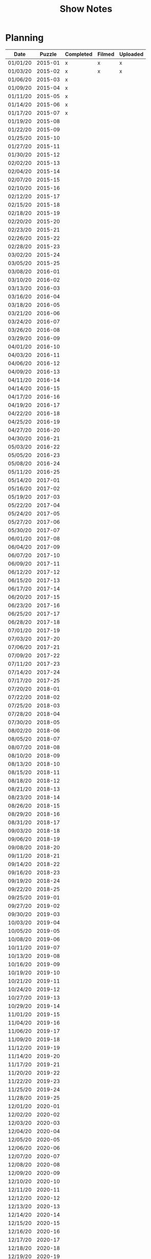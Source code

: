 #+TITLE: Show Notes

* Planning

| Date     |  Puzzle | Completed | Filmed | Uploaded |
|----------+---------+-----------+--------+----------|
| 01/01/20 | 2015-01 | x         | x      | x        |
| 01/03/20 | 2015-02 | x         | x      | x        |
| 01/06/20 | 2015-03 | x         |        |          |
| 01/09/20 | 2015-04 | x         |        |          |
| 01/11/20 | 2015-05 | x         |        |          |
| 01/14/20 | 2015-06 | x         |        |          |
| 01/17/20 | 2015-07 | x         |        |          |
| 01/19/20 | 2015-08 |           |        |          |
| 01/22/20 | 2015-09 |           |        |          |
| 01/25/20 | 2015-10 |           |        |          |
| 01/27/20 | 2015-11 |           |        |          |
| 01/30/20 | 2015-12 |           |        |          |
| 02/02/20 | 2015-13 |           |        |          |
| 02/04/20 | 2015-14 |           |        |          |
| 02/07/20 | 2015-15 |           |        |          |
| 02/10/20 | 2015-16 |           |        |          |
| 02/12/20 | 2015-17 |           |        |          |
| 02/15/20 | 2015-18 |           |        |          |
| 02/18/20 | 2015-19 |           |        |          |
| 02/20/20 | 2015-20 |           |        |          |
| 02/23/20 | 2015-21 |           |        |          |
| 02/26/20 | 2015-22 |           |        |          |
| 02/28/20 | 2015-23 |           |        |          |
| 03/02/20 | 2015-24 |           |        |          |
| 03/05/20 | 2015-25 |           |        |          |
| 03/08/20 | 2016-01 |           |        |          |
| 03/10/20 | 2016-02 |           |        |          |
| 03/13/20 | 2016-03 |           |        |          |
| 03/16/20 | 2016-04 |           |        |          |
| 03/18/20 | 2016-05 |           |        |          |
| 03/21/20 | 2016-06 |           |        |          |
| 03/24/20 | 2016-07 |           |        |          |
| 03/26/20 | 2016-08 |           |        |          |
| 03/29/20 | 2016-09 |           |        |          |
| 04/01/20 | 2016-10 |           |        |          |
| 04/03/20 | 2016-11 |           |        |          |
| 04/06/20 | 2016-12 |           |        |          |
| 04/09/20 | 2016-13 |           |        |          |
| 04/11/20 | 2016-14 |           |        |          |
| 04/14/20 | 2016-15 |           |        |          |
| 04/17/20 | 2016-16 |           |        |          |
| 04/19/20 | 2016-17 |           |        |          |
| 04/22/20 | 2016-18 |           |        |          |
| 04/25/20 | 2016-19 |           |        |          |
| 04/27/20 | 2016-20 |           |        |          |
| 04/30/20 | 2016-21 |           |        |          |
| 05/03/20 | 2016-22 |           |        |          |
| 05/05/20 | 2016-23 |           |        |          |
| 05/08/20 | 2016-24 |           |        |          |
| 05/11/20 | 2016-25 |           |        |          |
| 05/14/20 | 2017-01 |           |        |          |
| 05/16/20 | 2017-02 |           |        |          |
| 05/19/20 | 2017-03 |           |        |          |
| 05/22/20 | 2017-04 |           |        |          |
| 05/24/20 | 2017-05 |           |        |          |
| 05/27/20 | 2017-06 |           |        |          |
| 05/30/20 | 2017-07 |           |        |          |
| 06/01/20 | 2017-08 |           |        |          |
| 06/04/20 | 2017-09 |           |        |          |
| 06/07/20 | 2017-10 |           |        |          |
| 06/09/20 | 2017-11 |           |        |          |
| 06/12/20 | 2017-12 |           |        |          |
| 06/15/20 | 2017-13 |           |        |          |
| 06/17/20 | 2017-14 |           |        |          |
| 06/20/20 | 2017-15 |           |        |          |
| 06/23/20 | 2017-16 |           |        |          |
| 06/25/20 | 2017-17 |           |        |          |
| 06/28/20 | 2017-18 |           |        |          |
| 07/01/20 | 2017-19 |           |        |          |
| 07/03/20 | 2017-20 |           |        |          |
| 07/06/20 | 2017-21 |           |        |          |
| 07/09/20 | 2017-22 |           |        |          |
| 07/11/20 | 2017-23 |           |        |          |
| 07/14/20 | 2017-24 |           |        |          |
| 07/17/20 | 2017-25 |           |        |          |
| 07/20/20 | 2018-01 |           |        |          |
| 07/22/20 | 2018-02 |           |        |          |
| 07/25/20 | 2018-03 |           |        |          |
| 07/28/20 | 2018-04 |           |        |          |
| 07/30/20 | 2018-05 |           |        |          |
| 08/02/20 | 2018-06 |           |        |          |
| 08/05/20 | 2018-07 |           |        |          |
| 08/07/20 | 2018-08 |           |        |          |
| 08/10/20 | 2018-09 |           |        |          |
| 08/13/20 | 2018-10 |           |        |          |
| 08/15/20 | 2018-11 |           |        |          |
| 08/18/20 | 2018-12 |           |        |          |
| 08/21/20 | 2018-13 |           |        |          |
| 08/23/20 | 2018-14 |           |        |          |
| 08/26/20 | 2018-15 |           |        |          |
| 08/29/20 | 2018-16 |           |        |          |
| 08/31/20 | 2018-17 |           |        |          |
| 09/03/20 | 2018-18 |           |        |          |
| 09/06/20 | 2018-19 |           |        |          |
| 09/08/20 | 2018-20 |           |        |          |
| 09/11/20 | 2018-21 |           |        |          |
| 09/14/20 | 2018-22 |           |        |          |
| 09/16/20 | 2018-23 |           |        |          |
| 09/19/20 | 2018-24 |           |        |          |
| 09/22/20 | 2018-25 |           |        |          |
| 09/25/20 | 2019-01 |           |        |          |
| 09/27/20 | 2019-02 |           |        |          |
| 09/30/20 | 2019-03 |           |        |          |
| 10/03/20 | 2019-04 |           |        |          |
| 10/05/20 | 2019-05 |           |        |          |
| 10/08/20 | 2019-06 |           |        |          |
| 10/11/20 | 2019-07 |           |        |          |
| 10/13/20 | 2019-08 |           |        |          |
| 10/16/20 | 2019-09 |           |        |          |
| 10/19/20 | 2019-10 |           |        |          |
| 10/21/20 | 2019-11 |           |        |          |
| 10/24/20 | 2019-12 |           |        |          |
| 10/27/20 | 2019-13 |           |        |          |
| 10/29/20 | 2019-14 |           |        |          |
| 11/01/20 | 2019-15 |           |        |          |
| 11/04/20 | 2019-16 |           |        |          |
| 11/06/20 | 2019-17 |           |        |          |
| 11/09/20 | 2019-18 |           |        |          |
| 11/12/20 | 2019-19 |           |        |          |
| 11/14/20 | 2019-20 |           |        |          |
| 11/17/20 | 2019-21 |           |        |          |
| 11/20/20 | 2019-22 |           |        |          |
| 11/22/20 | 2019-23 |           |        |          |
| 11/25/20 | 2019-24 |           |        |          |
| 11/28/20 | 2019-25 |           |        |          |
| 12/01/20 | 2020-01 |           |        |          |
| 12/02/20 | 2020-02 |           |        |          |
| 12/03/20 | 2020-03 |           |        |          |
| 12/04/20 | 2020-04 |           |        |          |
| 12/05/20 | 2020-05 |           |        |          |
| 12/06/20 | 2020-06 |           |        |          |
| 12/07/20 | 2020-07 |           |        |          |
| 12/08/20 | 2020-08 |           |        |          |
| 12/09/20 | 2020-09 |           |        |          |
| 12/10/20 | 2020-10 |           |        |          |
| 12/11/20 | 2020-11 |           |        |          |
| 12/12/20 | 2020-12 |           |        |          |
| 12/13/20 | 2020-13 |           |        |          |
| 12/14/20 | 2020-14 |           |        |          |
| 12/15/20 | 2020-15 |           |        |          |
| 12/16/20 | 2020-16 |           |        |          |
| 12/17/20 | 2020-17 |           |        |          |
| 12/18/20 | 2020-18 |           |        |          |
| 12/19/20 | 2020-19 |           |        |          |
| 12/20/20 | 2020-20 |           |        |          |
| 12/21/20 | 2020-21 |           |        |          |
| 12/22/20 | 2020-22 |           |        |          |
| 12/23/20 | 2020-23 |           |        |          |
| 12/24/20 | 2020-24 |           |        |          |
| 12/25/20 | 2020-25 |           |        |          |

* 2015
** 4

https://www.howtobuildsoftware.com/index.php/how-do/cPI/java-integer-byte-short-typeconverter-how-to-convert-negative-byte-value-to-either-short-or-integer
